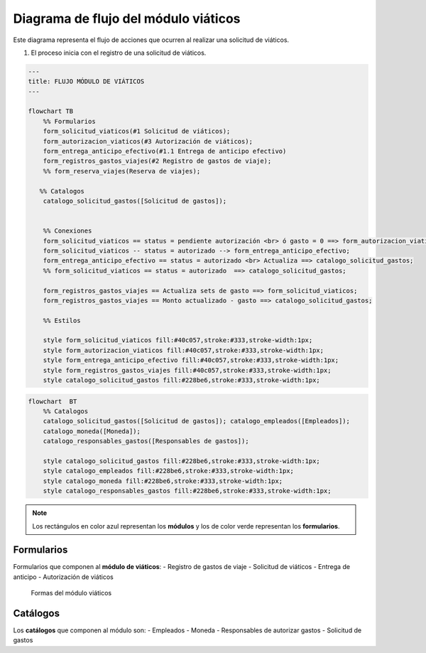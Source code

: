=====================================
Diagrama de flujo del módulo viáticos
=====================================

Este diagrama representa el flujo de acciones que ocurren al realizar
una solicitud de viáticos.

1. El proceso inicia con el registro de una solicitud de viáticos.

.. mermaid::

    graph TD;
        A[Django] -->|Cada PDF es una plantilla| B(LinkaForm);
        B -->|Plantillas genéricas| D[No tienen dueño, disponibles para todos];
        B -->|Plantillas hechas a la medida| E[Es exclusivo y personalizado];

.. code:: mermaid

   ---
   title: FLUJO MÓDULO DE VIÁTICOS
   ---

   flowchart TB
       %% Formularios
       form_solicitud_viaticos(#1 Solicitud de viáticos);
       form_autorizacion_viaticos(#3 Autorización de viáticos);
       form_entrega_anticipo_efectivo(#1.1 Entrega de anticipo efectivo)
       form_registros_gastos_viajes(#2 Registro de gastos de viaje);
       %% form_reserva_viajes(Reserva de viajes);
       
      %% Catalogos
       catalogo_solicitud_gastos([Solicitud de gastos]);


       %% Conexiones
       form_solicitud_viaticos == status = pendiente autorización <br> ó gasto = 0 ==> form_autorizacion_viaticos;
       form_solicitud_viaticos -- status = autorizado --> form_entrega_anticipo_efectivo;
       form_entrega_anticipo_efectivo == status = autorizado <br> Actualiza ==> catalogo_solicitud_gastos;
       %% form_solicitud_viaticos == status = autorizado  ==> catalogo_solicitud_gastos;

       form_registros_gastos_viajes == Actualiza sets de gasto ==> form_solicitud_viaticos;
       form_registros_gastos_viajes == Monto actualizado - gasto ==> catalogo_solicitud_gastos;
     
       %% Estilos

       style form_solicitud_viaticos fill:#40c057,stroke:#333,stroke-width:1px;
       style form_autorizacion_viaticos fill:#40c057,stroke:#333,stroke-width:1px;
       style form_entrega_anticipo_efectivo fill:#40c057,stroke:#333,stroke-width:1px; 
       style form_registros_gastos_viajes fill:#40c057,stroke:#333,stroke-width:1px;
       style catalogo_solicitud_gastos fill:#228be6,stroke:#333,stroke-width:1px;

.. code:: mermaid

   flowchart  BT
       %% Catalogos
       catalogo_solicitud_gastos([Solicitud de gastos]); catalogo_empleados([Empleados]);
       catalogo_moneda([Moneda]);
       catalogo_responsables_gastos([Responsables de gastos]);
    
       style catalogo_solicitud_gastos fill:#228be6,stroke:#333,stroke-width:1px; 
       style catalogo_empleados fill:#228be6,stroke:#333,stroke-width:1px;
       style catalogo_moneda fill:#228be6,stroke:#333,stroke-width:1px;
       style catalogo_responsables_gastos fill:#228be6,stroke:#333,stroke-width:1px;

..

.. note::
  Los rectángulos en color azul representan los **módulos** y los de color verde representan los **formularios**.

Formularios
-----------

Formularios que componen al **módulo de viáticos**: - Registro de gastos
de viaje - Solicitud de viáticos - Entrega de anticipo - Autorización de
viáticos

.. figure:: /imgs/Modulos/Viaticos/formasModViaticos.png
   :alt: Formas del módulo viáticos

   Formas del módulo viáticos

Catálogos
---------

Los **catálogos** que componen al módulo son: - Empleados - Moneda -
Responsables de autorizar gastos - Solicitud de gastos
